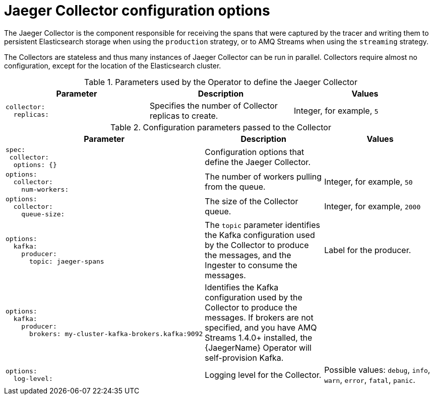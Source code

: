 ////
This module included in the following assemblies:
- distr_tracing_install/distr-tracing-deploying-jaeger.adoc
////
:_content-type: REFERENCE
[id="distr-tracing-config-jaeger-collector_{context}"]
= Jaeger Collector configuration options

The Jaeger Collector is the component responsible for receiving the spans that were captured by the tracer and writing them to persistent Elasticsearch storage when using the `production` strategy, or to AMQ Streams when using the `streaming` strategy.

The Collectors are stateless and thus many instances of Jaeger Collector can be run in parallel. Collectors require almost no configuration, except for the location of the Elasticsearch cluster.

.Parameters used by the Operator to define the Jaeger Collector
[options="header"]
[cols="l, a, a"]
|===
|Parameter |Description |Values
|collector:
  replicas:
|Specifies the number of Collector replicas to create.
|Integer, for example, `5`
|===


.Configuration parameters passed to the Collector
[options="header"]
[cols="l, a, a"]
|===
|Parameter |Description |Values
|spec:
 collector:
  options: {}
|Configuration options that define the Jaeger Collector.
|

|options:
  collector:
    num-workers:
|The number of workers pulling from the queue.
|Integer, for example, `50`

|options:
  collector:
    queue-size:
|The size of the Collector queue.
|Integer, for example, `2000`

|options:
  kafka:
    producer:
      topic: jaeger-spans
|The `topic` parameter identifies the Kafka configuration used by the Collector to produce the messages, and the Ingester to consume the messages.
|Label for the producer.

|options:
  kafka:
    producer:
      brokers: my-cluster-kafka-brokers.kafka:9092
|Identifies the Kafka configuration used by the Collector to produce the messages. If brokers are not specified, and you have AMQ Streams 1.4.0+ installed, the {JaegerName} Operator will self-provision Kafka.
|

|options:
  log-level:
|Logging level for the Collector.
|Possible values: `debug`, `info`, `warn`, `error`, `fatal`, `panic`.
|===
